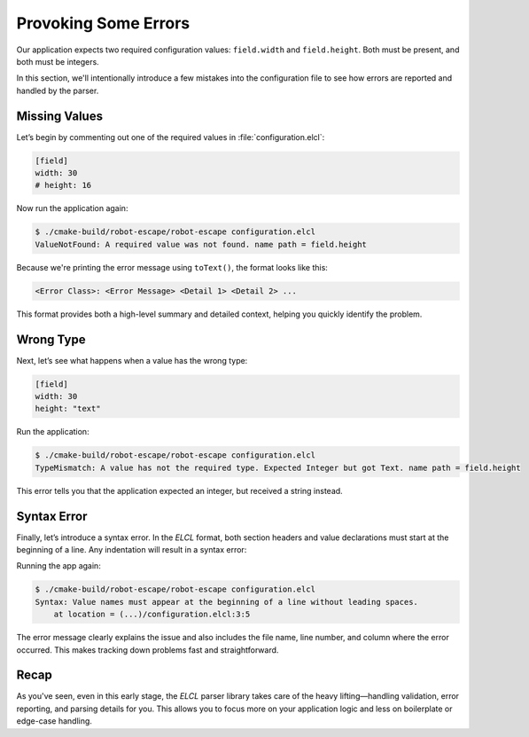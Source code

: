 *********************
Provoking Some Errors
*********************

Our application expects two required configuration values: ``field.width`` and ``field.height``. Both must be present, and both must be integers.

In this section, we'll intentionally introduce a few mistakes into the configuration file to see how errors are reported and handled by the parser.

Missing Values
==============

Let’s begin by commenting out one of the required values in :file:`configuration.elcl`:

.. code-block:: erbsland-conf

    [field]
    width: 30
    # height: 16

Now run the application again:

.. code-block:: console

    $ ./cmake-build/robot-escape/robot-escape configuration.elcl
    ValueNotFound: A required value was not found. name path = field.height

Because we're printing the error message using ``toText()``, the format looks like this:

.. code-block:: text

    <Error Class>: <Error Message> <Detail 1> <Detail 2> ...

This format provides both a high-level summary and detailed context, helping you quickly identify the problem.

Wrong Type
==========

Next, let’s see what happens when a value has the wrong type:

.. code-block:: erbsland-conf

    [field]
    width: 30
    height: "text"

Run the application:

.. code-block:: console

    $ ./cmake-build/robot-escape/robot-escape configuration.elcl
    TypeMismatch: A value has not the required type. Expected Integer but got Text. name path = field.height

This error tells you that the application expected an integer, but received a string instead.

Syntax Error
============

Finally, let’s introduce a syntax error. In the *ELCL* format, both section headers and value declarations must start at the beginning of a line. Any indentation will result in a syntax error:

.. code-block:: erbsland-conf
    :force:

    [field]
    width: 30
      height: 16

Running the app again:

.. code-block:: console

    $ ./cmake-build/robot-escape/robot-escape configuration.elcl
    Syntax: Value names must appear at the beginning of a line without leading spaces.
        at location = (...)/configuration.elcl:3:5

The error message clearly explains the issue and also includes the file name, line number, and column where the error occurred. This makes tracking down problems fast and straightforward.

Recap
=====

As you've seen, even in this early stage, the *ELCL* parser library takes care of the heavy lifting—handling validation, error reporting, and parsing details for you. This allows you to focus more on your application logic and less on boilerplate or edge-case handling.

.. button-ref:: 06-initial-game-logic
    :ref-type: doc
    :color: success
    :align: center
    :expand:
    :class: sd-fs-5 sd-font-weight-bold sd-p-2 sd-my-4

    Write an Initial Game Version →